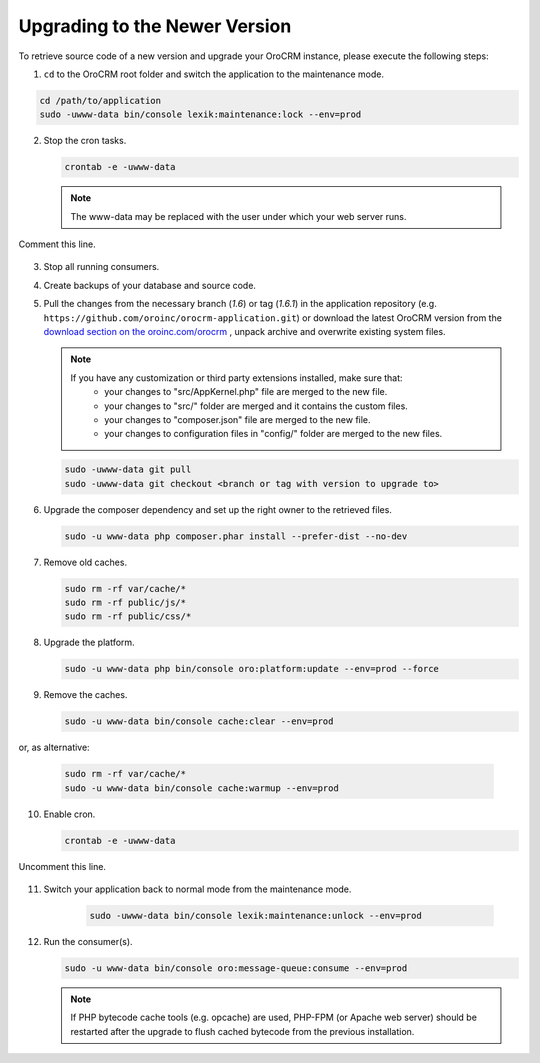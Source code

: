 .. _upgrade:

Upgrading to the Newer Version
------------------------------

.. begin

To retrieve source code of a new version and upgrade your OroCRM instance, please execute the following steps:

1. ``cd`` to the OroCRM root folder and switch the application to the maintenance mode.

.. code-block:: bash

      cd /path/to/application
      sudo -uwww-data bin/console lexik:maintenance:lock --env=prod

2. Stop the cron tasks.

   .. code-block:: bash

        crontab -e -uwww-data

   .. note::

      The www-data may be replaced with the user under which your web server runs.

Comment this line.

   .. code-block:: text
       :linenos:

           */1 * * * * /usr/bin/php /path/to/application/bin/console --env=prod oro:cron >> /dev/null

3. Stop all running consumers.

4. Create backups of your database and source code.

5. Pull the changes from the necessary branch (`1.6`) or tag (`1.6.1`) in the application repository (e.g. ``https://github.com/oroinc/orocrm-application.git``) or download the latest OroCRM version from the `download section on the oroinc.com/orocrm <https://oroinc.com/orocrm/download>`_ , unpack archive and overwrite existing system files.

   .. note::

      If you have any customization or third party extensions installed, make sure that:
        - your changes to "src/AppKernel.php" file are merged to the new file.
        - your changes to "src/" folder are merged and it contains the custom files.
        - your changes to "composer.json" file are merged to the new file.
        - your changes to configuration files in "config/" folder are merged to the new files.

   .. code-block:: bash

        sudo -uwww-data git pull
        sudo -uwww-data git checkout <branch or tag with version to upgrade to>

6. Upgrade the composer dependency and set up the right owner to the retrieved files.

   .. code-block:: bash

        sudo -u www-data php composer.phar install --prefer-dist --no-dev

7. Remove old caches.

   .. code-block:: bash

       sudo rm -rf var/cache/*
       sudo rm -rf public/js/*
       sudo rm -rf public/css/*

8. Upgrade the platform.

   .. code-block:: bash

        sudo -u www-data php bin/console oro:platform:update --env=prod --force

9. Remove the caches.

   .. code-block:: bash

        sudo -u www-data bin/console cache:clear --env=prod

or, as alternative:

   .. code-block:: bash

        sudo rm -rf var/cache/*
        sudo -u www-data bin/console cache:warmup --env=prod

10. Enable cron.

    .. code-block:: bash

         crontab -e -uwww-data

Uncomment this line.

    .. code-block:: text
        :linenos:

            */1 * * * * /usr/bin/php /path/to/application/bin/console --env=prod oro:cron >> /dev/null

11. Switch your application back to normal mode from the maintenance mode.

        .. code-block:: bash

         sudo -uwww-data bin/console lexik:maintenance:unlock --env=prod

12. Run the consumer(s).

    .. code-block:: bash

         sudo -u www-data bin/console oro:message-queue:consume --env=prod


    .. note::

       If PHP bytecode cache tools (e.g. opcache) are used, PHP-FPM (or Apache web server) should be restarted after the upgrade to flush cached bytecode from the previous installation.